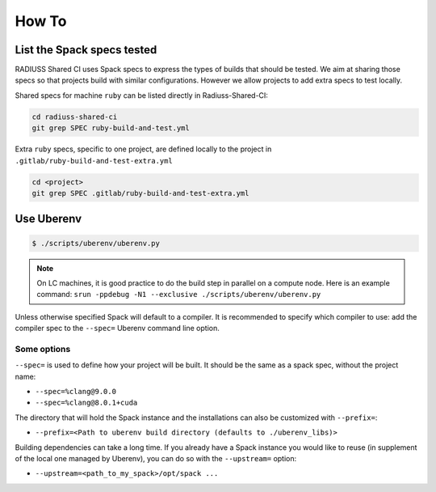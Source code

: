 .. ##
.. ## Copyright (c) 2022, Lawrence Livermore National Security, LLC and
.. ## other RADIUSS Project Developers. See the top-level COPYRIGHT file for details.
.. ##
.. ## SPDX-License-Identifier: (MIT)
.. ##

.. _user_how_to-label:

******
How To
******

===========================
List the Spack specs tested
===========================

RADIUSS Shared CI uses Spack specs to express the types of builds that should
be tested. We aim at sharing those specs so that projects build with similar
configurations. However we allow projects to add extra specs to test locally.

Shared specs for machine ``ruby`` can be listed directly in Radiuss-Shared-CI:

.. code-block:: bash

  cd radiuss-shared-ci
  git grep SPEC ruby-build-and-test.yml

Extra ``ruby`` specs, specific to one project, are defined locally to the
project in ``.gitlab/ruby-build-and-test-extra.yml``

.. code-block:: bash

  cd <project>
  git grep SPEC .gitlab/ruby-build-and-test-extra.yml

===========
Use Uberenv
===========

.. code-block:: bash

  $ ./scripts/uberenv/uberenv.py

.. note::
  On LC machines, it is good practice to do the build step in parallel on a
  compute node. Here is an example command: ``srun -ppdebug -N1 --exclusive
  ./scripts/uberenv/uberenv.py``

Unless otherwise specified Spack will default to a compiler. It is recommended
to specify which compiler to use: add the compiler spec to the ``--spec=``
Uberenv command line option.

Some options
^^^^^^^^^^^^

``--spec=`` is used to define how your project will be built. It should be the
same as a spack spec, without the project name:

* ``--spec=%clang@9.0.0``
* ``--spec=%clang@8.0.1+cuda``

The directory that will hold the Spack instance and the installations can also
be customized with ``--prefix=``:

* ``--prefix=<Path to uberenv build directory (defaults to ./uberenv_libs)>``

Building dependencies can take a long time. If you already have a Spack instance
you would like to reuse (in supplement of the local one managed by Uberenv), you
can do so with the ``--upstream=`` option:

* ``--upstream=<path_to_my_spack>/opt/spack ...``
